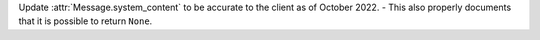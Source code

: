 Update :attr:`Message.system_content` to be accurate to the client as of October 2022.
- This also properly documents that it is possible to return ``None``.
